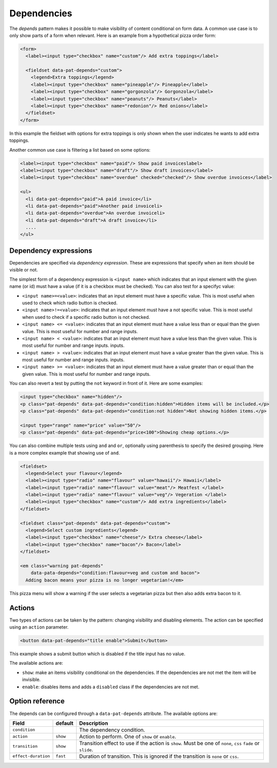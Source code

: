 Dependencies
============

The *depends* pattern makes it possible to make visibility of content
conditional on form data. A common use case is to only show parts of a form
when relevant. Here is an example from a hypothetical pizza order form:

.. code-block:: html

   <form>
     <label><input type="checkbox" name="custom"/> Add extra toppings</label>

     <fieldset data-pat-depends="custom">
       <legend>Extra toppings</legend>
       <label><input type="checkbox" name="pineapple"/> Pineapple</label>
       <label><input type="checkbox" name="gorgonzola"/> Gorgonzola</label>
       <label><input type="checkbox" name="peanuts"/> Peanuts</label>
       <label><input type="checkbox" name="redonion"/> Red onions</label>
     </fieldset>
   </form>

In this example the fieldset with options for extra toppings is only shown when
the user indicates he wants to add extra toppings.

Another common use case is filtering a list based on some options:

.. code-block:: html

   <label><input type="checkbox" name="paid"/> Show paid invoiceslabel>
   <label><input type="checkbox" name="draft"/> Show draft invoices</label>
   <label><input type="checkbox" name="overdue" checked="checked"/> Show overdue invoices</label>

   <ul>
     <li data-pat-depends="paid">A paid invoice</li>
     <li data-pat-depends="paid">Another paid invoiceli>
     <li data-pat-depends="overdue">An overdue invoiceli>
     <li data-pat-depends="draft">A draft invoice</li>
     ....
   </ul>


Dependency expressions
----------------------

Dependencies are specified via *dependency expression*. These are expressions
that specify when an item should be visible or not.

The simplest form of a dependency expression is ``<input name>`` which
indicates that an input element with the given name (or id) must have a value
(if it is a checkbox must be checked). You can also test for a specifyc value:

* ``<input name>=<value>``: indicates that an input element must have a
  specific value. This is most useful when used to check which radio button is
  checked.
* ``<input name>!=<value>``: indicates that an input element must have a not
  specific value. This is most useful when used to check if a specific radio
  button is not checked.
* ``<input name> <= <value>``: indicates that an input element must have a value
  less than or equal than the given value. This is most useful for number and range
  inputs.
* ``<input name> < <value>``: indicates that an input element must have a value
  less than the given value. This is most useful for number and range inputs.
  inputs.
* ``<input name> > <value>``: indicates that an input element must have a value
  greater than the given value. This is most useful for number and range
  inputs.  inputs.
* ``<input name> >= <value>``: indicates that an input element must have a value
  greater than or equal than the given value. This is most useful for number
  and range inputs.

You can also revert a test by putting the ``not`` keyword in front of it. Here
are some examples:

.. code-block:: html

   <input type="checkbox" name="hidden"/>
   <p class="pat-depends" data-pat-depends="condition:hidden">Hidden items will be included.</p>
   <p class="pat-depends" data-pat-depends="condition:not hidden">Not showing hidden items.</p>

   <input type="range" name="price" value="50"/>
   <p class="pat-depends" data-pat-depends="price<100">Showing cheap options.</p>

You can also combine multiple tests using ``and`` and ``or``, optionally using
parenthesis to specify the desired grouping. Here is a more complex example that
showing use of ``and``.

.. code-block:: html

   <fieldset>
     <legend>Select your flavour</legend>
     <label><input type="radio" name="flavour" value="hawaii"/> Hawaii</label>
     <label><input type="radio" name="flavour" value="meat"/> Meatfest </label>
     <label><input type="radio" name="flavour" value="veg"/> Vegeration </label>
     <label><input type="checkbox" name="custom"/> Add extra ingredients</label>
   </fieldset>

   <fieldset class="pat-depends" data-pat-depends="custom">
     <legend>Select custom ingredients</legend>
     <label><input type="checkbox" name="cheese"/> Extra cheese</label>
     <label><input type="checkbox" name="bacon"/> Bacon</label>
   </fieldset>

   <em class="warning pat-depends"
       data-pata-depends="condition:flavour=veg and custom and bacon">
     Adding bacon means your pizza is no longer vegetarian!</em> 

This pizza menu will show a warning if the user selects a vegetarian pizza
but then also adds extra bacon to it.


Actions
-------

Two types of actions can be taken by the pattern: changing visibility and
disabling elements. The action can be specified using an ``action``
parameter.

.. code-block:: html

   <button data-pat-depends="title enable">Submit</button>

This example shows a submit button which is disabled if the title input
has no value.

The available actions are:

* ``show``: make an items visibility conditional on the dependencies. If the
  dependencies are not met the item will be invisible.
* ``enable``: disables items and adds a ``disabled`` class if the dependencies
  are not met.


Option reference
----------------

The depends can be configured through a ``data-pat-depends`` attribute.
The available options are:

+---------------------+------------+-----------------------------------------------+
| Field               | default    | Description                                   |
+=====================+============+===============================================+
| ``condition``       |            | The dependency condition.                     |
+---------------------+------------+-----------------------------------------------+
| ``action``          | ``show``   | Action to perform. One of ``show`` or         |
|                     |            | ``enable``.                                   |
+---------------------+------------+-----------------------------------------------+
| ``transition``      | ``show``   | Transition effect to use if the action is     |
|                     |            | ``show``. Must be one of ``none``, ``css``    |
|                     |            | ``fade`` or ``slide``.                        |
+---------------------+------------+-----------------------------------------------+
| ``effect-duration`` | ``fast``   | Duration of transition. This is ignored if    |
|                     |            | the transition is ``none`` or ``css``.        |
+---------------------+------------+-----------------------------------------------+
